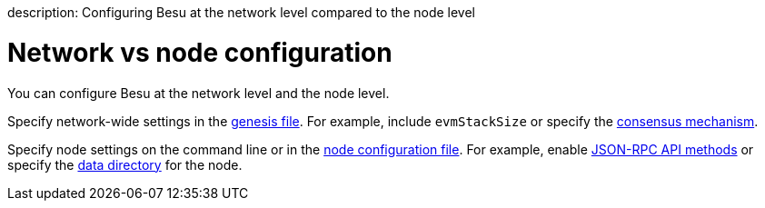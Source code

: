 :doctype: book

description: Configuring Besu at the network level compared to the node level
// - END of page meta data

= Network vs node configuration

You can configure Besu at the network level and the node level.

Specify network-wide settings in the xref:../Reference/Config-Items.adoc[genesis file].
For example, include `evmStackSize` or specify the xref:Consensus-Protocols/Overview-Consensus.adoc[consensus mechanism].

Specify node settings on the command line or in the xref:../HowTo/Configure/Using-Configuration-File.adoc[node configuration file].
For example, enable xref:../Reference/API-Methods.adoc[JSON-RPC API methods] or specify the link:../Reference/CLI/CLI-Syntax.md#data-path[data directory] for the node.
